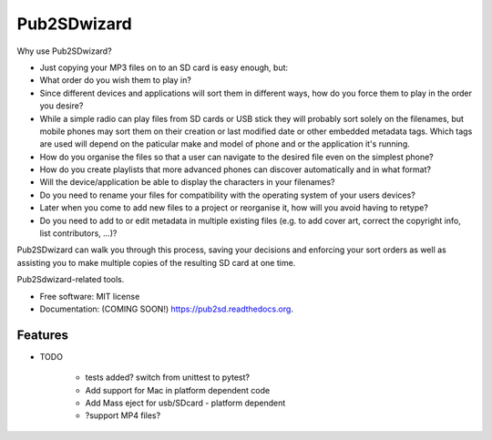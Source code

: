 ===============================
Pub2SDwizard
===============================

.. image:: https://img.shields.io/travis/madskinner/pub2sd.svg
        :target: https://travis-ci.org/madskinner/pub2sd

.. image:: https://img.shields.io/pypi/v/pub2sd.svg
        :target: https://pypi.python.org/pypi/pub2sd

Why use Pub2SDwizard?

- Just copying your  MP3 files on to an SD card is easy enough, but:
-  What order do you wish them to play in?
- Since different devices and applications will sort them in different ways, how do you force them to play in the order you desire?
- While a simple radio can play files from SD cards or USB stick they will probably sort solely on the filenames, but mobile phones may sort them on their creation or last modified date or other embedded metadata tags. Which tags are used will depend on the paticular make and model of phone and or the application it's running.
- How do you organise the files so that a user can navigate to the desired file even on the simplest phone?
- How do you create playlists that more advanced phones can discover automatically and in what format?
- Will the device/application be able to display the characters in your filenames?
- Do you need to rename your files for compatibility with the operating system of your users devices?
- Later when you come to add new files to a project or reorganise it, how will you avoid having to retype?
- Do you need to add to or edit metadata in multiple existing files (e.g. to add cover art, correct the copyright info, list contributors, ...)?

Pub2SDwizard can walk you through this process, saving your decisions and enforcing your sort orders as well as assisting you to make multiple copies of the resulting SD card at one time.

Pub2Sdwizard-related tools.

* Free software: MIT license
* Documentation: (COMING SOON!) https://pub2sd.readthedocs.org.

Features
--------

* TODO

   - tests added? switch from unittest to pytest?
   - Add support for Mac in platform dependent code
   - Add Mass eject for usb/SDcard - platform dependent
   - ?support MP4 files?

